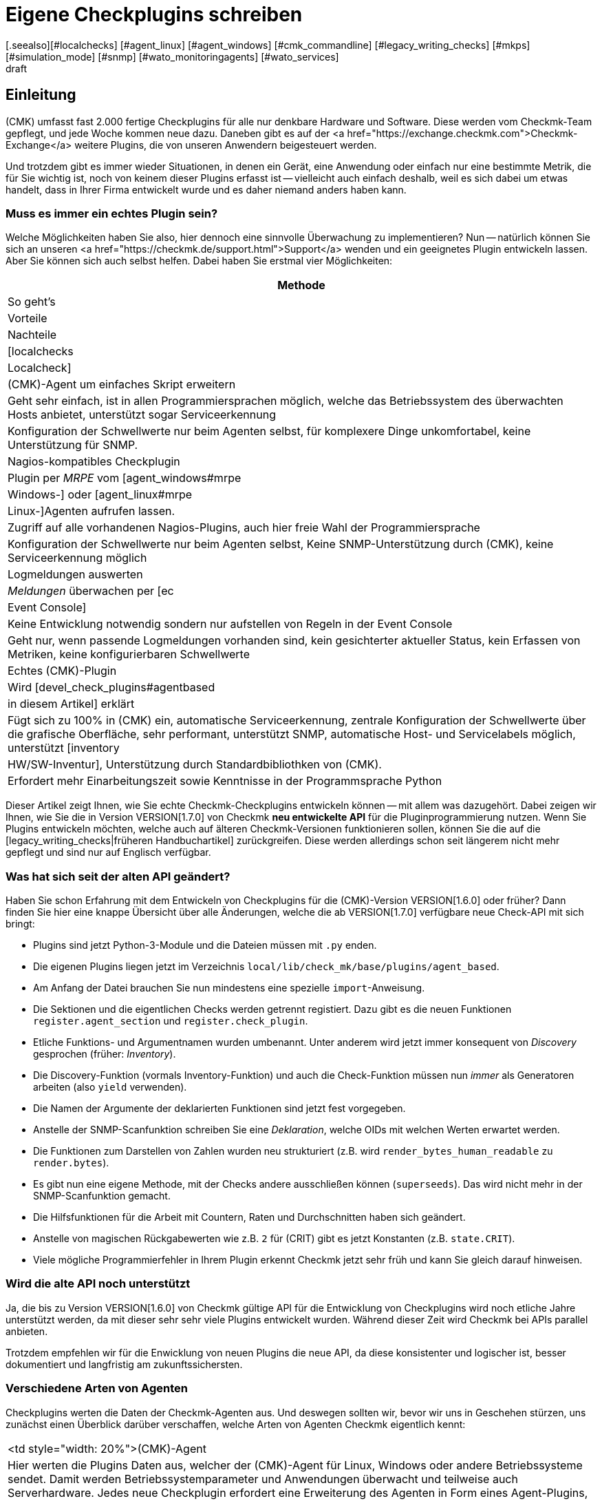 = Eigene Checkplugins schreiben
:revdate: draft
[.seealso][#localchecks] [#agent_linux] [#agent_windows] [#cmk_commandline] [#legacy_writing_checks] [#mkps] [#simulation_mode] [#snmp] [#wato_monitoringagents] [#wato_services]

== Einleitung

(CMK) umfasst fast 2.000 fertige Checkplugins für alle nur denkbare Hardware und Software.
Diese werden vom Checkmk-Team gepflegt, und jede Woche kommen neue dazu.
Daneben gibt es auf der
<a href="https://exchange.checkmk.com">Checkmk-Exchange</a> weitere Plugins, die von unseren
Anwendern beigesteuert werden.

Und trotzdem gibt es immer wieder Situationen, in denen ein Gerät, eine
Anwendung oder einfach nur eine bestimmte Metrik, die für Sie wichtig ist,
noch von keinem dieser Plugins erfasst ist -- vielleicht auch einfach
deshalb, weil es sich dabei um etwas handelt, dass in Ihrer Firma entwickelt
wurde und es daher niemand anders haben kann.

=== Muss es immer ein echtes Plugin sein?

Welche Möglichkeiten haben Sie also, hier dennoch eine sinnvolle Überwachung
zu implementieren? Nun -- natürlich können Sie sich an unseren
<a href="https://checkmk.de/support.html">Support</a> wenden und ein geeignetes
Plugin entwickeln lassen. Aber Sie können sich auch
selbst helfen. Dabei haben Sie erstmal vier Möglichkeiten:

[cols=, options="header"]
|===


|Methode
|So geht's
|Vorteile
|Nachteile


|[localchecks|Localcheck]
|(CMK)-Agent um einfaches Skript erweitern
|Geht sehr einfach, ist in allen Programmiersprachen möglich,
welche das Betriebssystem des überwachten Hosts anbietet, unterstützt sogar Serviceerkennung
|Konfiguration der Schwellwerte nur beim Agenten selbst, für komplexere Dinge unkomfortabel,
keine Unterstützung für SNMP.



|Nagios-kompatibles Checkplugin
|Plugin per _MRPE_ vom [agent_windows#mrpe|Windows-] oder [agent_linux#mrpe|Linux-]Agenten aufrufen lassen.
|Zugriff auf alle vorhandenen Nagios-Plugins, auch hier freie Wahl der Programmiersprache
|Konfiguration der Schwellwerte nur beim Agenten selbst, Keine SNMP-Unterstützung durch (CMK),
keine Serviceerkennung möglich


|Logmeldungen auswerten
|_Meldungen_ überwachen per [ec|Event Console]
|Keine Entwicklung notwendig sondern nur aufstellen von Regeln in der Event Console
|Geht nur, wenn passende Logmeldungen vorhanden sind,
kein gesichterter aktueller Status,
kein Erfassen von Metriken, keine konfigurierbaren Schwellwerte


|Echtes (CMK)-Plugin
|Wird [devel_check_plugins#agentbased|in diesem Artikel] erklärt
|Fügt sich zu 100% in (CMK) ein, automatische Serviceerkennung, zentrale Konfiguration der Schwellwerte über die grafische Oberfläche,
sehr performant, unterstützt SNMP, automatische Host- und Servicelabels möglich, unterstützt [inventory|HW/SW-Inventur],
Unterstützung durch Standardbibliothken von (CMK).
|Erfordert mehr Einarbeitungszeit sowie Kenntnisse in der Programmsprache Python

|===

Dieser Artikel zeigt Ihnen, wie Sie echte Checkmk-Checkplugins entwickeln
können -- mit allem was dazugehört. Dabei zeigen wir Ihnen, wie Sie
die in Version VERSION[1.7.0] von Checkmk *neu entwickelte API* für die
Pluginprogrammierung nutzen. Wenn Sie Plugins entwickeln möchten, welche
auch auf älteren Checkmk-Versionen funktionieren sollen, können Sie die auf
die [legacy_writing_checks|früheren Handbuchartikel] zurückgreifen. Diese
werden allerdings schon seit längerem nicht mehr gepflegt und sind nur auf
Englisch verfügbar.

=== Was hat sich seit der alten API geändert?

Haben Sie schon Erfahrung mit dem Entwickeln von Checkplugins für die
(CMK)-Version VERSION[1.6.0] oder früher?  Dann finden Sie hier eine knappe
Übersicht über alle Änderungen, welche die ab VERSION[1.7.0] verfügbare neue
Check-API mit sich bringt:

* Plugins sind jetzt Python-3-Module und die Dateien müssen mit `.py` enden.
* Die eigenen Plugins liegen jetzt im Verzeichnis `local/lib/check_mk/base/plugins/agent_based`.
* Am Anfang der Datei brauchen Sie nun mindestens eine spezielle `import`-Anweisung.
* Die Sektionen und die eigentlichen Checks werden getrennt registiert. Dazu gibt es die neuen Funktionen `register.agent_section` und `register.check_plugin`.
* Etliche Funktions- und Argumentnamen wurden umbenannt. Unter anderem wird jetzt immer konsequent von _Discovery_ gesprochen (früher: _Inventory_).
* Die Discovery-Funktion (vormals Inventory-Funktion) und auch die Check-Funktion müssen nun _immer_ als Generatoren arbeiten (also `yield` verwenden).
* Die Namen der Argumente der deklarierten Funktionen sind jetzt fest vorgegeben.
* Anstelle der SNMP-Scanfunktion schreiben Sie eine _Deklaration_, welche OIDs mit welchen Werten erwartet werden.
* Die Funktionen zum Darstellen von Zahlen wurden neu strukturiert (z.B. wird `render_bytes_human_readable` zu `render.bytes`).
* Es gibt nun eine eigene Methode, mit der Checks andere ausschließen können (`superseeds`). Das wird nicht mehr in der SNMP-Scanfunktion gemacht.
* Die Hilfsfunktionen für die Arbeit mit Countern, Raten und Durchschnitten haben sich geändert.
* Anstelle von magischen Rückgabewerten wie z.B. `2` für (CRIT) gibt es jetzt Konstanten (z.B. `state.CRIT`).
* Viele mögliche Programmierfehler in Ihrem Plugin erkennt Checkmk jetzt sehr früh und kann Sie gleich darauf hinweisen.

=== Wird die alte API noch unterstützt

Ja, die bis zu Version VERSION[1.6.0] von Checkmk gültige API für die
Entwicklung von Checkplugins wird noch etliche Jahre unterstützt werden,
da mit dieser sehr sehr viele Plugins entwickelt wurden. Während dieser
Zeit wird Checkmk bei APIs parallel anbieten.

Trotzdem empfehlen wir für die Enwicklung von neuen Plugins die neue API,
da diese konsistenter und logischer ist, besser dokumentiert und langfristig
am zukunftssichersten.

=== Verschiedene Arten von Agenten

Checkplugins werten die Daten der Checkmk-Agenten aus. Und deswegen sollten wir,
bevor wir uns in Geschehen stürzen, uns zunächst einen Überblick
darüber verschaffen, welche Arten von Agenten Checkmk eigentlich kennt:

[cols=, ]
|===


<td style="width: 20%">(CMK)-Agent
|Hier werten die Plugins Daten aus, welcher der (CMK)-Agent für Linux,
Windows oder andere Betriebssysteme sendet. Damit werden Betriebssystemparameter
und Anwendungen überwacht und teilweise auch Serverhardware. Jedes neue Checkplugin
erfordert eine Erweiterung des Agenten in Form eines Agent-Plugins, damit dieser die nötigen
Daten bereitstellt.


|[devel_check_specialagent|Spezialagent / API-Integration]
|Einen Spezialagenten benötigen Sie, wenn Sie weder mit dem normalen (CMK)-Agenten
noch per SNMP an die Daten kommen, welche für das Monitoring relevant sind. Der häufigste
Fall ist das Abfragen von HTTP-basierten APIs. Beispiele sind
die Überwachung von [monitoring_aws|AWS], [monitoring_azure|Azure] oder [monitoring_vmware|VMware].
Hier schreiben Sie ein Skript, welches direkt auf dem (CMK)-Server läuft, sich mit der API
verbindet, und Daten im gleichen Format ausgibt, wie dies ein Agentenplugin tun würde.



|[devel_check_snmp|SNMP]
|Bei der Überwachung via [snmp|SNMP] benötigen Sie keine Erweiterung eines Agenten sondern werten
Daten aus, welche (CMK) von dem zu überwachenden Gerät per SNMP abruft,
welche dieses standardmäßig bereitstellt. (CMK) unterstützt Sie dabei
und übernimmt sämtliche Details und Sonderheiten des SNMP-Protokolls. Eigentlich gibt es
auch hier einen Agenten: nämlich den auf dem überwachten System vorinstallierten SNMP-Agenten.


|[devel_check_active|Aktiver Check]
|Dieser Checktyp bildet eine Sonderrolle. Hier schreiben Sie zunächst ein klassisches
Nagios-kompatibles Plugin, welches für die Ausführung _auf dem (CMK)-Server_ bestimmt
ist und von dort aus mit einem Netzwerkprotokoll direkt einen Dienst auf dem Zielgerät
abfragt. Das prominenteste Beispiel ist das Plugin `check_http`, mit welchem Sie
Webserver und Webseiten überwachen können. Dieses Plugin können Sie dann so in (CMK) integrieren,
dass man es wie gewohnt per Regeln einrichten kann.

|===

=== Voraussetzungen

Wenn Sie Lust haben, sich mit dem Programmieren von Checkplugins zu befassen,
benötigen Sie die folgenden Voraussetzungen:

* Kenntnisse in der Programmiersprache Python
* Erfahrung mit Checkmk, vor allem was das Thema Agenten und Checks betrifft
* etwas Übung mit Linux auf der Kommandozeile

Als Vorbereitung sind außerdem folgende Artikel gut:

IN:wato_services
IN:wato_monitoringagents
IN:agent_windows
IN:agent_linux
IN:snmp
IN:cmk_commandline
IN:mkps
IN:simulation_mode


[#agentbased]
== Ein erstes einfaches Checkplugin

Nach dieser langen Einleitung wird es Zeit, dass wir unser erstes einfaches
Checkplugin programmieren. Als Beispiel nehmen wir eine einfache Überwachung
für Linux. Denn da Checkmk selbst auf Linux läuft, ist es sehr wahrscheinlich,
dass Sie auch auf ein Linuxsystem Zugriff haben.

Das Checkplugin soll einen neuen Service anlegen, welcher erkennt, ob auf einem
Linuxserver jemand einen USB-Stick eingesteckt hat. In diesem Fall soll er
kritisch werden. Vielleicht werden Sie sowas sogar nützlich finden, aber
es ist wirklich nur ein vereinfachtes Beispiel und möglicherweise auch
nicht ganz wasserdicht programmiert. Denn darum geht es hier erstmal nicht.

Das Ganze läuft in zwei Schritten:

. Wir finden heraus, mit welchem Linuxbefehl man sehen kann, ob ein USB-Stick eingesteckt ist, und erweitern den Linux-Agenten um ein kleines Skript, welches diesen Befehl aufruft.
. Wir schreiben in der Checkmk-Instanz ein Checkplugin, welches diese Daten auswertet.

Und los geht's...

=== Den richtigen Befehl finden

Am Anfang jeder Checkprogrammierung steht: die Recherche! Das bedeutet, dass
wir herausfinden, wie wir überhaupt an die Informationen kommen, die wie für
die Überwachung brauchen. Bei Linux sind das oft Kommandozeilenbefehle, bei
Windows hilft die PowerShell, VBScript oder WMI und bei SNMP müssen wir die
richtigen OIDs finden (dazu gibt es einen [devel_check_snmp|eigenen Artikel]).

Für das Herausfinden des richtigen Befehls gibt es leider kein allgemeines
Vorgehen und so will ich mich auch nicht allzulange mit dem Thema aufhalten,
erkläre aber kurz, wie das mit dem USB-Stick funktioniert.

Zunächst loggen wir uns also auf dem zu überwachenden Host ein.  Unter Linux
läuft der Agent per Default als `root`-Benutzer. Deswegen machen
wir auch alle unsere Tests einfach als `root`.  Für unsere Aufgabe
mit dem USB-Stick gibt es praktischerweise symbolische Links im Verzeichnis
`/dev/disk/by-id`. Diese zeigen auf alle Linux-Block-Devices.  Und ein
solches ist auch ein eingesteckter USB-Stick. Außerdem kann man an der ID
am Präfix `usb-` erkennen, wenn ein Block-Device ein USB-Gerät ist.
Folgender Befehl listet alle Einträge in diesem Verzeichnis auf:

[source,bash]
----
RP:ls -l /dev/disk/by-id/
total 0
lrwxrwxrwx 1 root root  9 May 14 11:21 ata-APPLE_SSD_SM0512F_S1K5NYBF810191 -> ../../sda
lrwxrwxrwx 1 root root 10 May 14 11:21 ata-APPLE_SSD_SM0512F_S1K5NYBF810191-part1 -> ../../sda1
lrwxrwxrwx 1 root root 10 May 14 11:21 ata-APPLE_SSD_SM0512F_S1K5NYBF810191-part2 -> ../../sda2
lrwxrwxrwx 1 root root 10 May 14 11:21 ata-APPLE_SSD_SM0512F_S1K5NYBF810191-part3 -> ../../sda3
lrwxrwxrwx 1 root root 10 May 14 11:21 ata-APPLE_SSD_SM0512F_S1K5NYBF810191-part4 -> ../../sda4
lrwxrwxrwx 1 root root 10 May 14 11:21 ata-APPLE_SSD_SM0512F_S1K5NYBF810191-part5 -> ../../sda5
lrwxrwxrwx 1 root root  9 May 14 11:21 wwn-0x5002538655584d30 -> ../../sda
lrwxrwxrwx 1 root root 10 May 14 11:21 wwn-0x5002538655584d30-part1 -> ../../sda1
lrwxrwxrwx 1 root root 10 May 14 11:21 wwn-0x5002538655584d30-part2 -> ../../sda2
lrwxrwxrwx 1 root root 10 May 14 11:21 wwn-0x5002538655584d30-part3 -> ../../sda3
lrwxrwxrwx 1 root root 10 May 14 11:21 wwn-0x5002538655584d30-part4 -> ../../sda4
lrwxrwxrwx 1 root root 10 May 14 11:21 wwn-0x5002538655584d30-part5 -> ../../sda5
----

So. Und das Ganze jetzt mit eingestecktem USB-Stick:

[source,bash]
----
RP:ls -l /dev/disk/by-id/
total 0
lrwxrwxrwx 1 root root  9 Mai 14 11:21 ata-APPLE_SSD_SM0512F_S1K5NYBF810191 -> ../../sda
lrwxrwxrwx 1 root root 10 Mai 14 11:21 ata-APPLE_SSD_SM0512F_S1K5NYBF810191-part1 -> ../../sda1
lrwxrwxrwx 1 root root 10 Mai 14 11:21 ata-APPLE_SSD_SM0512F_S1K5NYBF810191-part2 -> ../../sda2
lrwxrwxrwx 1 root root 10 Mai 14 11:21 ata-APPLE_SSD_SM0512F_S1K5NYBF810191-part3 -> ../../sda3
lrwxrwxrwx 1 root root 10 Mai 14 11:21 ata-APPLE_SSD_SM0512F_S1K5NYBF810191-part4 -> ../../sda4
lrwxrwxrwx 1 root root 10 Mai 14 11:21 ata-APPLE_SSD_SM0512F_S1K5NYBF810191-part5 -> ../../sda5
<b class=hilite>lrwxrwxrwx 1 root root  9 Mai 14 12:15 usb-SCSI_DISK-0:0 -> ../../sdc*
<b class=hilite>lrwxrwxrwx 1 root root 10 Mai 14 12:15 usb-SCSI_DISK-0:0-part1 -> ../../sdc1*
<b class=hilite>lrwxrwxrwx 1 root root 10 Mai 14 12:15 usb-SCSI_DISK-0:0-part2 -> ../../sdc2*
lrwxrwxrwx 1 root root  9 Mai 14 11:21 wwn-0x5002538655584d30 -> ../../sda
lrwxrwxrwx 1 root root 10 Mai 14 11:21 wwn-0x5002538655584d30-part1 -> ../../sda1
lrwxrwxrwx 1 root root 10 Mai 14 11:21 wwn-0x5002538655584d30-part2 -> ../../sda2
lrwxrwxrwx 1 root root 10 Mai 14 11:21 wwn-0x5002538655584d30-part3 -> ../../sda3
lrwxrwxrwx 1 root root 10 Mai 14 11:21 wwn-0x5002538655584d30-part4 -> ../../sda4
lrwxrwxrwx 1 root root 10 Mai 14 11:21 wwn-0x5002538655584d30-part5 -> ../../sda5
----

=== Die Daten entschlacken

Eigentlich wären wir damit fertig und könnten diese ganze Ausgabe per Checkmk-Agent
zum Checkmk-Server transportieren und dort analysieren lassen. Denn im Checkmk gilt
immer folgende Empfehlung: lassen Sie die komplexe Arbeit immer den Server erledigen.
Halten Sie das Agentenplugin so einfach wie möglich.

Aber: Hier ist trotzdem noch zuviel heiße Luft drin. Es ist immer gut,
unnötige Daten nicht zu übertragen. Das spart Netzwerkverkehr, Speicher,
Rechenzeit und macht alles auch übersichtlicher. Das geht besser!

Als erstes können wir das `-l` weglassen. Damit ist die Ausgabe von
`ls` schon deutlich schlanker:

[source,bash]
----
RP:ls /dev/disk/by-id/
ata-APPLE_SSD_SM0512F_S1K5NYBF810191        ata-APPLE_SSD_SM0512F_S1K5NYBF810191-part5  wwn-0x5002538655584d30-part3
ata-APPLE_SSD_SM0512F_S1K5NYBF810191-part1  wwn-0x5002538655584d30-part4                ata-APPLE_SSD_SM0512F_S1K5NYBF810191-part2
wwn-0x5002538655584d30                      wwn-0x5002538655584d30-part5                ata-APPLE_SSD_SM0512F_S1K5NYBF810191-part3
wwn-0x5002538655584d30-part1                ata-APPLE_SSD_SM0512F_S1K5NYBF810191-part4  wwn-0x5002538655584d30-part2
----

Jetzt wiederum stört der mehrspaltige Aufbau. Dieser ist aber nur deswegen, weil der `ls`-Befehl erkennt,
dass er in einem interaktiven Terminal läuft. Später als Teil vom Agenten wird er die Daten einspaltig ausgeben.
Das können wir aber auch ganz einfach hier mit der Option `-1` erzwingen:

[source,bash]
----
RP:ls -1 /dev/disk/by-id/
ata-APPLE_SSD_SM0512F_S1K5NYBF810191
ata-APPLE_SSD_SM0512F_S1K5NYBF810191-part1
ata-APPLE_SSD_SM0512F_S1K5NYBF810191-part2
ata-APPLE_SSD_SM0512F_S1K5NYBF810191-part3
ata-APPLE_SSD_SM0512F_S1K5NYBF810191-part4
ata-APPLE_SSD_SM0512F_S1K5NYBF810191-part5
wwn-0x5002538655584d30
wwn-0x5002538655584d30-part1
wwn-0x5002538655584d30-part2
wwn-0x5002538655584d30-part3
wwn-0x5002538655584d30-part4
wwn-0x5002538655584d30-part5
----

Wenn Sie genau hinsehen, werden Sie nicht nur die Blockgeräte selbst sehen,
sondern auch dort vorhandene Partitionen. Dies sind die Einträge, die
auf `-part1`, `-part2` usw. enden. Diese brauchen wir für unseren
Check nicht und bekommen sie ganz einfach mit einem `grep`. Dort
nehmen wir die Option `-v` für eine negative Logik. Hier sieht man
jetzt auch viel deutlicher, dass es in meinem Beispiel eigentlich genau vier Geräte sind,
falls der USB-Stick eingesteckt ist:


[source,bash]
----
RP:ls /dev/disk/by-id/ | grep -v -- -part
ata-APPLE_SSD_SM0512F_S1K5NYBF810191
<b class=hilite>usb-SCSI_DISK-0:0*
wwn-0x5002538655584d30
----

Perfekt! Jetzt haben wir eine übersichtliche Liste aller Blockgeräte, die
mit einem einfachen Befehl ermittelt wird. Mehr brauchen wir nicht.

Das `-1` hab ich jetzt hier wieder weggelassen, weil `ls`
jetzt in eine Pipe schreibt und von sich aus einspaltig ausgibt. Und
`grep` braucht das `--`, da es sonst das Wort `-part`
als die vier Optionen `-p`, `-a`, `-r` und `-t`
interpretieren würde.

Übrigens: Warum greppen wir nicht gleich noch nach `usb`? So dass
nur noch USB-Geräte übertragen werden? Nun, natürlich könnten wir
das tun. Aber zum Einen wird dann unser Beispiel zunehmend langweilig und
außerdem ist es irgendwie beruhigender, im Normalfall _irgendeinen_
Inhalt in der Sektion zu bekommen und nicht einfach nur nichts. So kann
man auf dem Checkmk-Server sofort erkennen, dass das Agentenplugin korrekt
funktioniert.


=== Den Befehl in den Agenten einbauen

Damit wir vom Checkmk-Server aus diese Daten abrufen können, müssen wir den
neuen Befehl Teil vom Checkmk-Agenten auf dem überwachten System machen. Wir
könnten dazu natürlich einfach dort die Datei `/bin/bin/check_mk_agent` editieren
und das einbauen. Das hätte dann aber den Nachteil, dass bei einem Softwareupdate
des Agenten unser Befehl wieder verschwindet, weil die Datei ersetzt wird.

Besser ist daher, wenn wir ein *Agentenplugin* machen. Das ist sogar
noch einfacher. Alles was wir brauchen, ist eine ausführbare Datei mit unserem
Befehl im Verzeichnis `/usr/lib/check_mk_agent/plugins`.

Und noch eins ist wichtig: Wir können unsere Daten nicht einfach so
ausgeben. Was wir noch brauchen, ist eine *Sektionskopf* (_section header_).
Das ist eine speziell formatierte Zeile, in der der Name unseres
neuen Checks steht. An diesen Sektionsköpfen kann Checkmk später erkennen, wo die
Daten des Plugins beginnen und die des vorherigen aufhören.

Also brauchen wir jetzt erstmal einen sinnvollen Namen für unseren neuen
Check. Dieser Name muss aus Kleinbuchstaben, Unterstrichen und Ziffern
bestehen und eindeutig sein. Es darf also nicht schon eine Sektion mit
diesem Namen geben. Wenn Sie neugierig sind, welche Namen es schon gibt,
können Sie diese in einer Checkmk-Instanz auf der Kommandozeile mit `cmk -L`
auflisten lassen:

[source,bash]
----
OM:cmk -L | head -n 20
3par_capacity                     tcp    HPE 3PAR: Capacity
3par_cpgs                         tcp    HPE 3PAR: CPGs
3par_cpgs.usage                   tcp    HPE 3PAR: CPGs Usage
3par_hosts                        tcp    HPE 3PAR: Hosts
3par_ports                        tcp    HPE 3PAR: Ports
3par_remotecopy                   tcp    HPE 3PAR: Remote Copy
3par_system                       tcp    HPE 3PAR: System
3par_volumes                      tcp    HPE 3PAR: Volumes
3ware_disks                       tcp    3ware ATA RAID Controller: State of Disks
3ware_info                        tcp    3ware ATA RAID Controller: General Information
3ware_units                       tcp    3ware ATA RAID Controller: State of Units
acme_agent_sessions               snmp   ACME Devices: Agent Sessions
acme_certificates                 snmp   ACME Devices: Certificates
acme_fan                          snmp   ACME Devices: Fans
acme_powersupply                  snmp   ACME Devices: Power Supplies
----

Wählen wir für unser Beispiel den Namen `linux_usbstick`. In diesem
Fall muss der Sektionskopf so aussehen:

.

----<<<linux_usbstick>>>
----

Den können wir einfach mit `echo` ausgeben. Wenn wir dann noch den
„Shabang“ nicht vergessen (das ist kein giftiger Stachel aus dem Wüstenplaneten
sondern eine Abkürzung für _sharp_ und _bang_, wobei letzteres
eine Abkürzung für das Ausrufezeichen ist!), an dem Linux erkennt, dass es
das Skript mit der Shell ausführen soll, dann sieht unser Plugin
so aus:

./usr/lib/check_mk_agent/plugins/linux_usbstick

----#!/bin/sh
echo '<<<linux_usbstick>>>'
ls /dev/disk/by-id/ | grep -v -- -part
----

Als Dateiname hab ich jetzt einfach auch `linux_usbstick` verwendet,
auch wenn der eigentlich egal ist. Aber eines ist noch sehr wichtig: Machen
Sie die Datei ausführbar!

[source,bash]
----
RP:chmod +x /usr/lib/check_mk_agent/plugins/linux_usbstick
----

Natürlich können Sie das Plugin ganz einfach von Hand ausprobieren, indem Sie den
kompletten Pfad als Befehl eingeben:

[source,bash]
----
RP:/usr/lib/check_mk_agent/plugins/linux_usbstick
<<<linux_usbstick>>>
ata-APPLE_SSD_SM0512F_S1K5NYBF810191
wwn-0x5002538655584d30
----

=== Agent ausprobieren

Wie immer ist am wichtigsten Test und Fehlersuche. Am besten gehen Sie in drei Schritten vor:

. Plugin solo ausprobieren. Das haben wir gerade gemacht.
. Agent aus ganzes lokal testen.
. Agent vom Checkmk-Server aus abrufen.

Das lokale Testen des Agenten ist sehr einfach. Rufen Sie einfach als `root`
den Befehl `check_mk_agent` auf. Irgendwo in der Ausgabe muss die neue
Sektion erscheinen:

[source,bash]
----
RP:check_mk_agent
----

Hier ist ein Ausschnitt der Ausgabe, welcher die neue Sektion enthält:

[source,bash]
----
<<<lnx_thermal:sep(124)>>>
thermal_zone0|-|BAT0|35600
thermal_zone1|-|x86_pkg_temp|81000|0|passive|0|passive
<<<local>>>
<b class=hilite><<<linux_usbstick>>>*
<b class=hilite>ata-APPLE_SSD_SM0512F_S1K5NYBF810191*
<b class=hilite>wwn-0x5002538655584d30*
<<<lnx_packages:sep(124):persist(1589463274)>>>
accountsservice|0.6.45-1ubuntu1|amd64|deb|-||install ok installed
acl|2.2.52-3build1|amd64|deb|-||install ok installed
acpi|1.7-1.1|amd64|deb|-||install ok installed
----


Durch Anhängen von `less` können Sie in der Ausgabe blättern
(drücken Sie die Leertaste zum Blättern,
`/` zum Suchen und `Q` zum Beenden ):

[source,bash]
----
RP:check_mk_agent | less
----

Der dritte Test ist dann direkt von der Checkmk-Instanz aus. Nehmen Sie den Host ins Monitoring
auf (z.B. als `myserver01`) und rufen Sie die Agentendaten dann mit `cmk -d` ab.
Hier sollte die gleiche Ausgabe kommen:

[source,bash]
----
OM:cmk -d myserver01 | less
----

Übrigens: `grep` hat mit `-A` eine Option, nach jedem Treffer
noch einige Zeilen mehr auszugeben.  Damit können Sie bequem die Sektion
suchen und ausgeben:

[source,bash]
----
RP:cmk -d heute | grep -A5 '^&lt;&lt;&lt;linux_usbstick'
<<<linux_usbstick>>>
ata-APPLE_SSD_SM0512F_S1K5NYBF810191
wwn-0x5002538655584d30
<<<lnx_packages:sep(124):persist(1589463559)>>>
accountsservice|0.6.45-1ubuntu1|amd64|deb|-||install ok installed
----

Wenn das funktioniert, ist Ihr Agent vorbereitet! Und was haben wir
dafür gemacht? Wir haben lediglich ein dreizeiliges Skript mit dem Pfad
`/usr/lib/check_mk_agent/plugins/usbstick` erzeugt und ausführbar
gemacht!

Alles was nun folgt, geschieht nur noch auf dem Checkmk-Server: Dort schreiben
wir das eigentliche Checkplugin.

=== Die Sektion deklarieren

Das Vorbereiten des Agenten ist zwar der komplizierteste Teil, aber nur die
halbe Miete. Jetzt müssen wir Checkmk noch beibringen, wie es mit den Informationen
und der neuen Agentensektion umgehen soll, welches Services es erzeugen soll,
wann diese auf (OK) oder (CRIT) gehen sollen usw. All dies machen wir durch
die Programmierung eines Checkplugins in Python.

Für Ihre eigenen Checkplugins finden Sie ein Verzeichnis vorbereitet
in der `local`-Hierarchie des
[cmk_commandline#sitedir|Instanzverzeichnisses]. Dieses lautet
`local/lib/check_mk/base/plugins/agent_based/`. Hier im Pfad
bedeutet `base` den Teil von Checkmk, der für das eigentlich Monitoring
und die Alarmierung zuständig ist. Das `agent_based` ist
für alle Plugins, die sich auf den Checkmk-Agenten
beziehen (also z.B. nicht Alarmierungsplugins). Am einfachsten, Sie wechseln
zum Arbeiten dort hinein:

[source,bash]
----
OM:cd local/lib/check_mk/base/plugins/agent_based
----

Das Verzeichnis gehört dem Instanzbenutzer und ist daher für Sie schreibbar.
Sie können Ihr Plugin mit jedem auf dem Linuxsystem installierten Texteditor
bearbeiten.

Legen wir also unser Plugin hier an. Konvention ist, dass der Dateiname
den Namen der Agentensektion wiedergibt. _Pflicht_ ist, dass die Datei
mit `.py` endet, denn ab Version VERSION[1.7.0] von Checkmk handelt es
sich bei den Plugins immer um echte Pythonmodule.

Als erstes müssen wir die für die Plugins nötigen Funktionen aus
anderen Pythonmodulen importieren. Die einfachste Methode dafür ist die
mit einem `*`. Wie Sie vielleicht ahnen können, steckt hier auch
eine Versionsnummer der API für die Pluginprogrammierung. Diese ist bis
auf weiteres Version 1, was hier durch `v1` abgekürzt ist:

.local/lib/check_mk/base/plugins/agent_based/linux_usbstick.py

----from .agent_based_api.v1 import *
----

Diese Versionierung ermöglicht es uns in Zukunft eventuell neue
Versionen der API _parallel_ zu den bisherigen bereitzustellen,
so dass bestehende Checkplugins weiterhin problemlos funktionieren.


=== Den Check deklarieren

Damit Checkmk weiß, dass es den neuen Check gibt, muss dieser
registriert werden. Dies geschieht durch den Aufruf
der Funktion `register.check_plugin`.
Dabei müssen Sie immer mindestens vier Dinge angeben:

